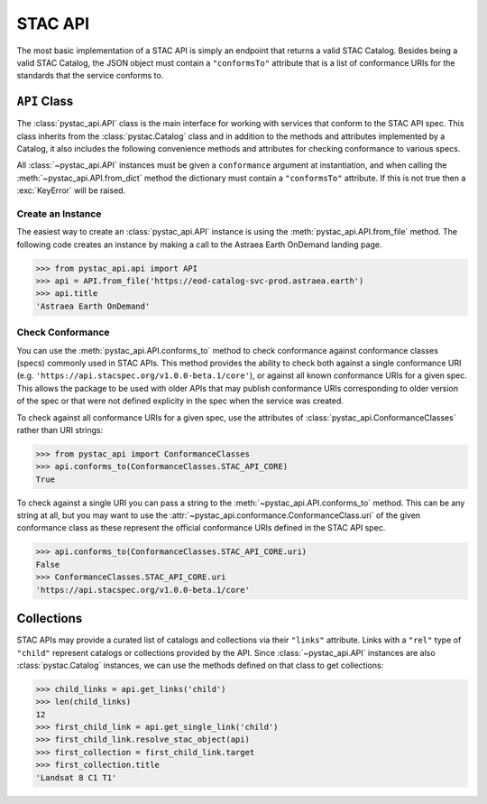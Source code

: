 STAC API
========

The most basic implementation of a STAC API is simply an endpoint that returns a valid STAC Catalog. Besides being a
valid STAC Catalog, the JSON object must contain a ``"conformsTo"`` attribute that is a list of conformance URIs for
the standards that the service conforms to.

``API`` Class
-------------

The :class:`pystac_api.API` class is the main interface for working with services that conform to the STAC API spec.
This class inherits from the :class:`pystac.Catalog` class and in addition to the methods and attributes implemented by
a Catalog, it also includes the following convenience methods and attributes for checking conformance to various specs.

All :class:`~pystac_api.API` instances must be given a ``conformance`` argument at instantiation, and when calling the
:meth:`~pystac_api.API.from_dict` method the dictionary must contain a ``"conformsTo"`` attribute. If this is not true
then a :exc:`KeyError` will be raised.

Create an Instance
++++++++++++++++++

The easiest way to create an :class:`pystac_api.API` instance is using the :meth:`pystac_api.API.from_file` method. The
following code creates an instance by making a call to the Astraea Earth OnDemand landing page.

.. code-block:: python

    >>> from pystac_api.api import API
    >>> api = API.from_file('https://eod-catalog-svc-prod.astraea.earth')
    >>> api.title
    'Astraea Earth OnDemand'

Check Conformance
+++++++++++++++++

You can use the :meth:`pystac_api.API.conforms_to` method to check conformance against conformance classes (specs)
commonly used in STAC APIs. This method provides the ability to check both against a single conformance URI (e.g.
``'https://api.stacspec.org/v1.0.0-beta.1/core'``), or against all known conformance URIs for a given spec. This allows
the package to be used with older APIs that may publish conformance URIs corresponding to older version of the spec or
that were not defined explicity in the spec when the service was created.

To check against all conformance URIs for a given spec, use the attributes of :class:`pystac_api.ConformanceClasses`
rather than URI strings:

.. code-block:: python

    >>> from pystac_api import ConformanceClasses
    >>> api.conforms_to(ConformanceClasses.STAC_API_CORE)
    True

To check against a single URI you can pass a string to the :meth:`~pystac_api.API.conforms_to` method. This can be any
string at all, but you may want to use the :attr:`~pystac_api.conformance.ConformanceClass.uri` of the given conformance
class as these represent the official conformance URIs defined in the STAC API spec.

.. code-block:: python

    >>> api.conforms_to(ConformanceClasses.STAC_API_CORE.uri)
    False
    >>> ConformanceClasses.STAC_API_CORE.uri
    'https://api.stacspec.org/v1.0.0-beta.1/core'

Collections
-----------

STAC APIs may provide a curated list of catalogs and collections via their ``"links"`` attribute. Links with a ``"rel"``
type of ``"child"`` represent catalogs or collections provided by the API. Since :class:`~pystac_api.API` instances are
also :class:`pystac.Catalog` instances, we can use the methods defined on that class to get collections:

.. code-block:: python

    >>> child_links = api.get_links('child')
    >>> len(child_links)
    12
    >>> first_child_link = api.get_single_link('child')
    >>> first_child_link.resolve_stac_object(api)
    >>> first_collection = first_child_link.target
    >>> first_collection.title
    'Landsat 8 C1 T1'
